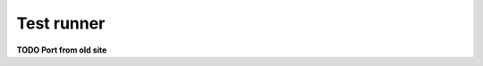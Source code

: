 .. default-domain:: js
.. highlight:: javascript
.. _buster-test-runner:

===========
Test runner
===========

**TODO Port from old site**
